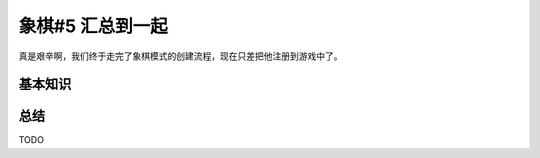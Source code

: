 象棋#5 汇总到一起
=====================

真是艰辛啊，我们终于走完了象棋模式的创建流程，现在只差把他注册到游戏中了。

基本知识
-----------

总结
-----------

TODO
